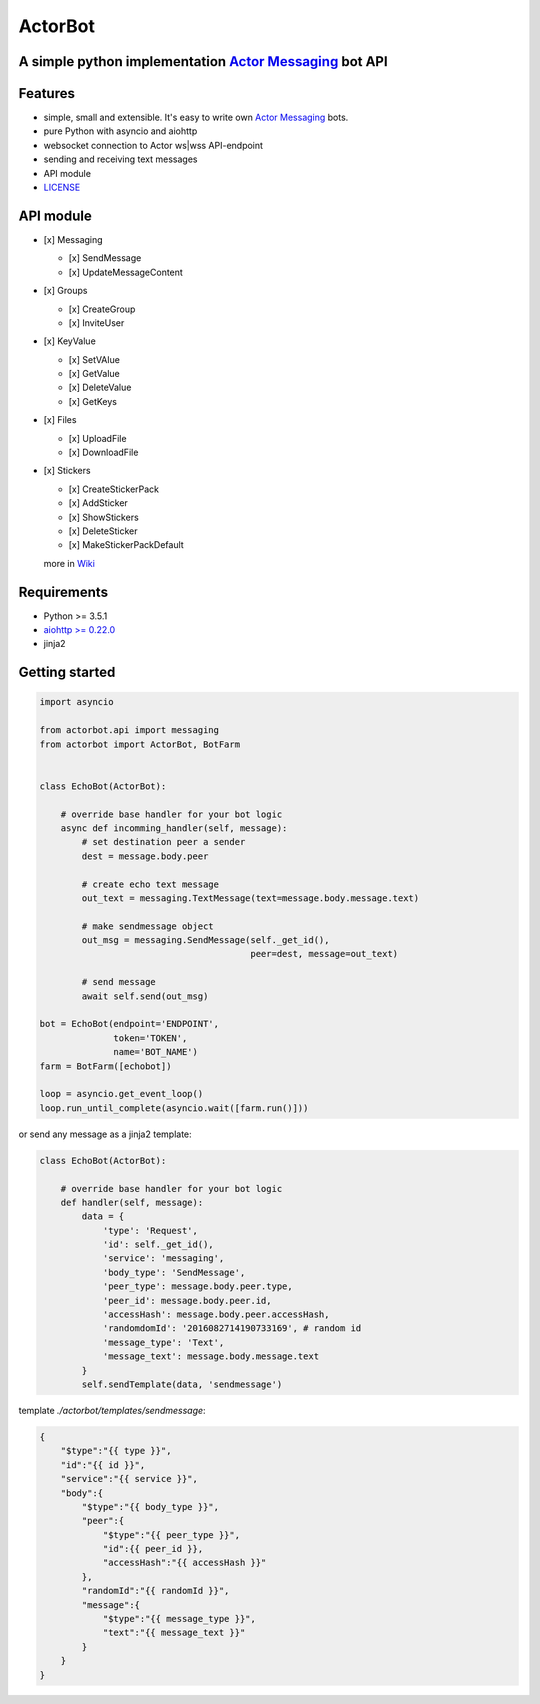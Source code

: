 ========
ActorBot
========

A simple python implementation `Actor Messaging <https://github.com/actorapp>`_ bot API
======================================================

Features
========

* simple, small and extensible. It's easy to write own `Actor Messaging <https://github.com/actorapp>`_ bots.
* pure Python with asyncio and aiohttp
* websocket connection to Actor ws|wss API-endpoint
* sending and receiving text messages
* API module
* `LICENSE <https://github.com/unreg/actorbot/blob/master/LICENSE.txt>`_

API module
==========

- [x] Messaging

  - [x] SendMessage

  - [x] UpdateMessageContent

- [x] Groups

  - [x] CreateGroup

  - [x] InviteUser

- [x] KeyValue

  - [x] SetVAlue

  - [x] GetValue

  - [x] DeleteValue

  - [x] GetKeys

- [x] Files

  - [x] UploadFile

  - [x] DownloadFile

- [x] Stickers

  - [x] CreateStickerPack

  - [x] AddSticker

  - [x] ShowStickers

  - [x] DeleteSticker

  - [x] MakeStickerPackDefault



  more in `Wiki <https://github.com/unreg/actorbot/wiki>`_


Requirements
============

* Python >= 3.5.1
* `aiohttp >= 0.22.0 <https://github.com/KeepSafe/aiohttp>`_
* jinja2


Getting started
===============

.. code-block:: python

    import asyncio

    from actorbot.api import messaging
    from actorbot import ActorBot, BotFarm


    class EchoBot(ActorBot):

        # override base handler for your bot logic
        async def incomming_handler(self, message):
            # set destination peer a sender
            dest = message.body.peer

            # create echo text message
            out_text = messaging.TextMessage(text=message.body.message.text)

            # make sendmessage object
            out_msg = messaging.SendMessage(self._get_id(),
                                            peer=dest, message=out_text)

            # send message
            await self.send(out_msg)

    bot = EchoBot(endpoint='ENDPOINT',
                  token='TOKEN',
                  name='BOT_NAME')
    farm = BotFarm([echobot])

    loop = asyncio.get_event_loop()
    loop.run_until_complete(asyncio.wait([farm.run()]))

or send any message as a jinja2 template:

.. code-block:: python

    class EchoBot(ActorBot):

        # override base handler for your bot logic
        def handler(self, message):
            data = {
                'type': 'Request',
                'id': self._get_id(),
                'service': 'messaging',
                'body_type': 'SendMessage',
                'peer_type': message.body.peer.type,
                'peer_id': message.body.peer.id,
                'accessHash': message.body.peer.accessHash,
                'randomdomId': '2016082714190733169', # random id
                'message_type': 'Text',
                'message_text': message.body.message.text
            }
            self.sendTemplate(data, 'sendmessage')

template *./actorbot/templates/sendmessage*:

.. code-block:: template

    {
        "$type":"{{ type }}",
        "id":"{{ id }}",
        "service":"{{ service }}",
        "body":{
            "$type":"{{ body_type }}",
            "peer":{
                "$type":"{{ peer_type }}",
                "id":{{ peer_id }},
                "accessHash":"{{ accessHash }}"
            },
            "randomId":"{{ randomId }}",
            "message":{
                "$type":"{{ message_type }}",
                "text":"{{ message_text }}"
            }
        }
    }
